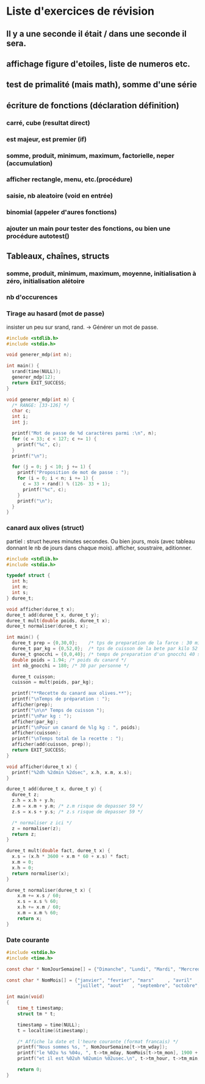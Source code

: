 * Liste d'exercices de révision
** Il y a une seconde il était / dans une seconde il sera.
** affichage figure d'etoiles, liste de numeros etc.
** test de primalité (mais math), somme d'une série
** écriture de fonctions (déclaration définition)
*** carré, cube (resultat direct)
*** est majeur, est premier (if)
*** somme, produit, minimum, maximum, factorielle, neper (accumulation)
*** afficher rectangle, menu, etc.(procédure)
*** saisie, nb aleatoire (void en entrée)
*** binomial (appeler d'aures fonctions)
*** ajouter un main pour tester des fonctions, ou bien une procédure autotest() 
** Tableaux, chaînes, structs
*** somme, produit, minimum, maximum, moyenne, initialisation à zéro, initialisation alétoire
*** nb d'occurences
*** Tirage au hasard (mot de passe)
insister un peu sur srand, rand.
-> Générer un mot de passe. 

#+begin_src C
  #include <stdlib.h>
  #include <stdio.h>
  
  void generer_mdp(int n);
  
  int main() {
    srand(time(NULL));
    generer_mdp(12);
    return EXIT_SUCCESS;
  }
  
  void generer_mdp(int n) {
    /* RANGE: [33-126] */
    char c;
    int i;
    int j;
  
    printf("Mot de passe de %d caractères parmi :\n", n);
    for (c = 33; c < 127; c += 1) {
      printf("%c", c);
    }
    printf("\n");
  
    for (j = 0; j < 10; j += 1) {
      printf("Proposition de mot de passe : ");
      for (i = 0; i < n; i += 1) {
        c = 33 + rand() % (126- 33 + 1);
        printf("%c", c);
      }
      printf("\n");
    }
  }
  
#+end_src

#+RESULTS:
#+begin_example
Mot de passe de 12 caractères parmi :
!"#$%&'()*+,-./0123456789:;<=>?@ABCDEFGHIJKLMNOPQRSTUVWXYZ[\]^_`abcdefghijklmnopqrstuvwxyz{|}~
Proposition de mot de passe : <Lg@U@n(~>T7
Proposition de mot de passe : 8g&r@-f=+E!`
Proposition de mot de passe : 66h-<otfC<:i
Proposition de mot de passe : >~c{EH6i0HDV
Proposition de mot de passe : /j?x{7?qt9q?
Proposition de mot de passe : uv;8P7e:p.|1
Proposition de mot de passe : 3JT;g8fC.anr
Proposition de mot de passe : _O]yt6:7!^Ph
Proposition de mot de passe : {QtE4X-gx/Q,
Proposition de mot de passe : ]At4!0EMO.=z
#+end_example

*** canard aux olives (struct)
partiel : struct heures minutes secondes. Ou bien jours, mois (avec
tableau donnant le nb de jours dans chaque mois).  afficher,
soustraire, aditionner.

#+begin_src C
  #include <stdlib.h>
  #include <stdio.h>
  
  typedef struct {
    int h;
    int m;
    int s;
  } duree_t;
  
  void afficher(duree_t x);
  duree_t add(duree_t x, duree_t y);
  duree_t mult(double poids, duree_t x);
  duree_t normaliser(duree_t x);
  
  int main() {
    duree_t prep = {0,30,0};    /* tps de preparation de la farce : 30 minutes */
    duree_t par_kg = {0,52,0};  /* tps de cuisson de la bete par kilo 52 minutes */
    duree_t gnocchi = {0,0,40}; /* temps de preparation d'un gnocchi 40 secondes */
    double poids = 1.94; /* poids du canard */
    int nb_gnocchi = 180; /* 30 par personne */
   
    duree_t cuisson;
    cuisson = mult(poids, par_kg);
    
    printf("**Recette du canard aux olives.**");
    printf("\nTemps de préparation : ");    
    afficher(prep);
    printf("\n\n* Temps de cuisson ");
    printf("\nPar kg : ");    
    afficher(par_kg);
    printf("\nPour un canard de %lg kg : ", poids);
    afficher(cuisson);
    printf("\nTemps total de la recette : ");
    afficher(add(cuisson, prep));
    return EXIT_SUCCESS;
  }
  
  void afficher(duree_t x) {
    printf("%2dh %2dmin %2dsec", x.h, x.m, x.s); 
  }
  
  duree_t add(duree_t x, duree_t y) {
    duree_t z;
    z.h = x.h + y.h;
    z.m = x.m + y.m; /* z.m risque de depasser 59 */ 
    z.s = x.s + y.s; /* z.s risque de depasser 59 */
  
    /* normaliser z ici */
    z = normaliser(z);
    return z;
  }
  
  duree_t mult(double fact, duree_t x) {
    x.s = (x.h * 3600 + x.m * 60 + x.s) * fact;
    x.m = 0;
    x.h = 0;
    return normaliser(x);
  }
  
  duree_t normaliser(duree_t x) {
      x.m += x.s / 60;
      x.s = x.s % 60;
      x.h += x.m / 60;
      x.m = x.m % 60;
      return x;
  }  
  
#+end_src

#+RESULTS:
: **Recette du canard aux olives.**
: Temps de préparation :  0h 30min  0sec
: 
: * Temps de cuisson 
: Par kg :  0h 52min  0sec
: Pour un canard de 1.94 kg :  1h 40min 52sec
: Temps total de la recette :  2h 10min 52sec


*** Date courante
#+begin_src C
#include <stdio.h>
#include <time.h>

const char * NomJourSemaine[] = {"Dimanche", "Lundi", "Mardi", "Mercredi", "Jeudi", "Vendredi", "Samedi"};

const char * NomMois[] = {"janvier", "fevrier", "mars"     , "avril"  , "mai"     , "juin"    ,
                          "juillet", "aout"   , "septembre", "octobre", "novembre", "decembre"};

int main(void)
{
    time_t timestamp;
    struct tm * t;
    
    timestamp = time(NULL);
    t = localtime(&timestamp);
    
    /* Affiche la date et l'heure courante (format francais) */
    printf("Nous sommes %s, ", NomJourSemaine[t->tm_wday]);
    printf("le %02u %s %04u, ", t->tm_mday, NomMois[t->tm_mon], 1900 + t->tm_year);
    printf("et il est %02uh %02umin %02usec.\n", t->tm_hour, t->tm_min, t->tm_sec);
    
    return 0;
}
#+end_src

#+RESULTS:
: Nous sommes Lundi, le 26 novembre 2012, et il est 13h 52min 36sec.

